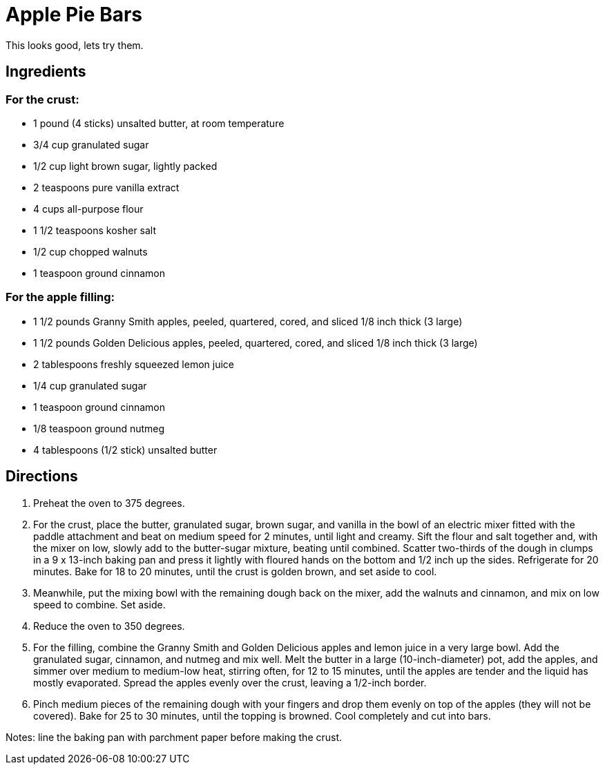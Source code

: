 = Apple Pie Bars

This looks good, lets try them.

== Ingredients
=== For the crust:
 * 1 pound (4 sticks) unsalted butter, at room temperature
 * 3/4 cup granulated sugar
 * 1/2 cup light brown sugar, lightly packed
 * 2 teaspoons pure vanilla extract
 * 4 cups all-purpose flour
 * 1 1/2 teaspoons kosher salt
 * 1/2 cup chopped walnuts
 * 1 teaspoon ground cinnamon

=== For the apple filling:
 * 1 1/2 pounds Granny Smith apples, peeled, quartered, cored, and sliced 1/8 inch thick (3 large)
 * 1 1/2 pounds Golden Delicious apples, peeled, quartered, cored, and sliced 1/8 inch thick (3 large)
 * 2 tablespoons freshly squeezed lemon juice
 * 1/4 cup granulated sugar
 * 1 teaspoon ground cinnamon
 * 1/8 teaspoon ground nutmeg
 * 4 tablespoons (1/2 stick) unsalted butter

== Directions
 1. Preheat the oven to 375 degrees.
 1.    For the crust, place the butter, granulated sugar, brown sugar, and vanilla in the bowl of an electric mixer fitted with the paddle attachment and beat on medium speed for 2 minutes, until light and creamy. Sift the flour and salt together and, with the mixer on low, slowly add to the butter-sugar mixture, beating until combined. Scatter two-thirds of the dough in clumps in a 9 x 13-inch baking pan and press it lightly with floured hands on the bottom and 1/2 inch up the sides. Refrigerate for 20 minutes. Bake for 18 to 20 minutes, until the crust is golden brown, and set aside to cool.
 1.    Meanwhile, put the mixing bowl with the remaining dough back on the mixer, add the walnuts and cinnamon, and mix on low speed to combine. Set aside.
 1.    Reduce the oven to 350 degrees.
 1.    For the filling, combine the Granny Smith and Golden Delicious apples and lemon juice in a very large bowl. Add the granulated sugar, cinnamon, and nutmeg and mix well. Melt the butter in a large (10-inch-diameter) pot, add the apples, and simmer over medium to medium-low heat, stirring often, for 12 to 15 minutes, until the apples are tender and the liquid has mostly evaporated. Spread the apples evenly over the crust, leaving a 1/2-inch border.
 1.    Pinch medium pieces of the remaining dough with your fingers and drop them evenly on top of the apples (they will not be covered). Bake for 25 to 30 minutes, until the topping is browned. Cool completely and cut into bars.

Notes:
line the baking pan with parchment paper before making the crust.
